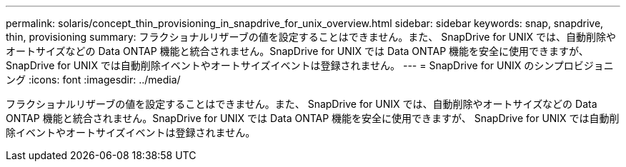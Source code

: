 ---
permalink: solaris/concept_thin_provisioning_in_snapdrive_for_unix_overview.html 
sidebar: sidebar 
keywords: snap, snapdrive, thin, provisioning 
summary: フラクショナルリザーブの値を設定することはできません。また、 SnapDrive for UNIX では、自動削除やオートサイズなどの Data ONTAP 機能と統合されません。SnapDrive for UNIX では Data ONTAP 機能を安全に使用できますが、 SnapDrive for UNIX では自動削除イベントやオートサイズイベントは登録されません。 
---
= SnapDrive for UNIX のシンプロビジョニング
:icons: font
:imagesdir: ../media/


[role="lead"]
フラクショナルリザーブの値を設定することはできません。また、 SnapDrive for UNIX では、自動削除やオートサイズなどの Data ONTAP 機能と統合されません。SnapDrive for UNIX では Data ONTAP 機能を安全に使用できますが、 SnapDrive for UNIX では自動削除イベントやオートサイズイベントは登録されません。
